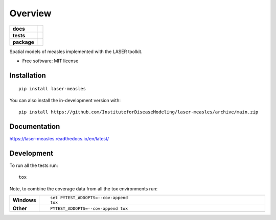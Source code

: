 ========
Overview
========

.. start-badges

.. list-table::
    :stub-columns: 1

    * - docs
      - |docs|
    * - tests
      - |github-actions| |codecov|
    * - package
      - |version| |wheel| |supported-versions| |supported-implementations| |commits-since|
.. |docs| image:: https://readthedocs.org/projects/laser-measles/badge/?style=flat
    :target: https://laser-measles.readthedocs.io/en/latest/
    :alt: Documentation Status

.. |github-actions| image:: https://github.com/InstituteforDiseaseModeling/laser-measles/actions/workflows/github-actions.yml/badge.svg
    :alt: GitHub Actions Build Status
    :target: https://github.com/InstituteforDiseaseModeling/laser-measles/actions

.. |codecov| image:: https://codecov.io/gh/InstituteforDiseaseModeling/laser-measles/branch/main/graphs/badge.svg?branch=main
    :alt: Coverage Status
    :target: https://app.codecov.io/github/InstituteforDiseaseModeling/laser-measles

.. |version| image:: https://img.shields.io/pypi/v/laser-measles.svg
    :alt: PyPI Package latest release
    :target: https://test.pypi.org/project/laser-measles/

.. |wheel| image:: https://img.shields.io/pypi/wheel/laser-measles.svg
    :alt: PyPI Wheel
    :target: https://test.pypi.org/project/laser-measles/

.. |supported-versions| image:: https://img.shields.io/pypi/pyversions/laser-measles.svg
    :alt: Supported versions
    :target: https://test.pypi.org/project/laser-measles/

.. |supported-implementations| image:: https://img.shields.io/pypi/implementation/laser-measles.svg
    :alt: Supported implementations
    :target: https://test.pypi.org/project/laser-measles/

.. |commits-since| image:: https://img.shields.io/github/commits-since/InstituteforDiseaseModeling/laser-measles/v0.5.0.svg
    :alt: Commits since latest release
    :target: https://github.com/InstituteforDiseaseModeling/laser-measles/compare/v0.5.0...main



.. end-badges

Spatial models of measles implemented with the LASER toolkit.

* Free software: MIT license

Installation
============

::

    pip install laser-measles

You can also install the in-development version with::

    pip install https://github.com/InstituteforDiseaseModeling/laser-measles/archive/main.zip


Documentation
=============


https://laser-measles.readthedocs.io/en/latest/


Development
===========

To run all the tests run::

    tox

Note, to combine the coverage data from all the tox environments run:

.. list-table::
    :widths: 10 90
    :stub-columns: 1

    - - Windows
      - ::

            set PYTEST_ADDOPTS=--cov-append
            tox

    - - Other
      - ::

            PYTEST_ADDOPTS=--cov-append tox

